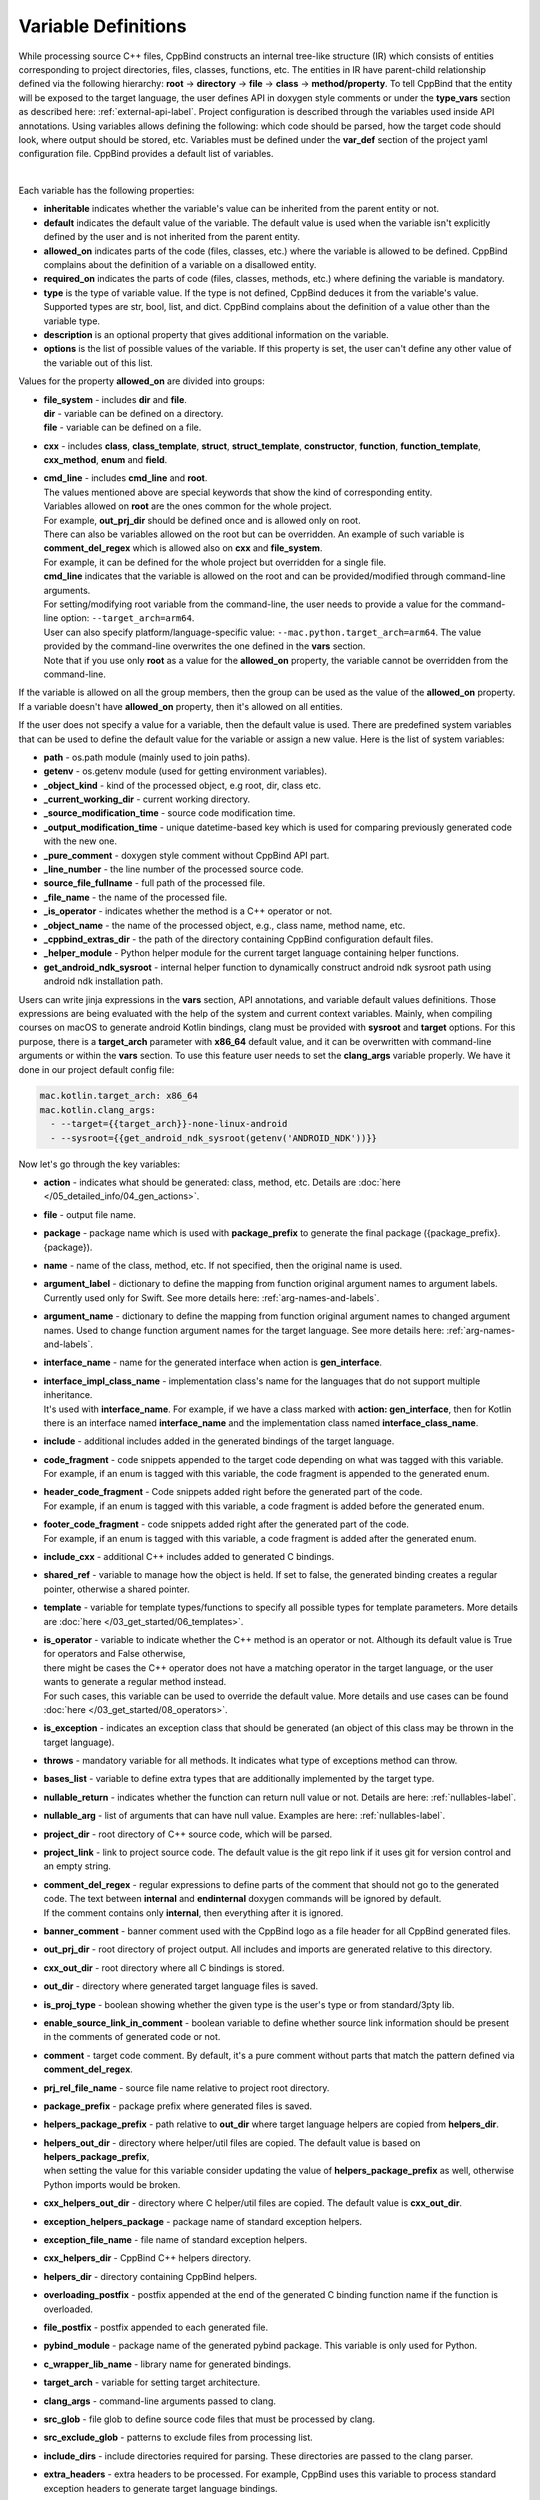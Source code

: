 .. _var-def-label:

Variable Definitions
^^^^^^^^^^^^^^^^^^^^

While processing source C++ files, CppBind constructs an internal tree-like structure (IR) which consists of entities corresponding to project directories, files, classes, functions, etc.
The entities in IR have parent-child relationship defined via the following hierarchy: **root** -> **directory** -> **file** -> **class** -> **method/property**.
To tell CppBind that the entity will be exposed to the target language, the user defines API in doxygen style comments or under the **type_vars** section as described here: :ref:`external-api-label`.
Project configuration is described through the variables used inside API annotations. Using variables allows defining the following: which code should be parsed, how the target code should look, where output should be stored, etc.
Variables must be defined under the **var_def** section of the project yaml configuration file. CppBind provides a default list of variables.

.. collapse:: The list of all variables

    |

    .. literalinclude:: /../src/cppbind/config/variable_definitions.yaml
       :language: yaml

|

Each variable has the following properties:

- **inheritable** indicates whether the variable's value can be inherited from the parent entity or not.
- **default** indicates the default value of the variable. The default value is used when the variable isn't explicitly defined by the user and is not inherited from the parent entity.
- **allowed_on** indicates parts of the code (files, classes, etc.) where the variable is allowed to be defined. CppBind complains about the definition of a variable on a disallowed entity.
- **required_on** indicates the parts of code (files, classes, methods, etc.) where defining the variable is mandatory.
- **type** is the type of variable value. If the type is not defined, CppBind deduces it from the variable's value. Supported types are str, bool, list, and dict. CppBind complains about the definition of a value other than the variable type.
- **description** is an optional property that gives additional information on the variable.
- **options** is the list of possible values of the variable. If this property is set, the user can't define any other value of the variable out of this list.

Values for the property **allowed_on** are divided into groups:

* | **file_system** - includes **dir** and **file**.
  | **dir** - variable can be defined on a directory.
  | **file** - variable can be defined on a file.
* **cxx** - includes **class**, **class_template**, **struct**, **struct_template**, **constructor**, **function**, **function_template**, **cxx_method**, **enum** and **field**.
* | **cmd_line** - includes **cmd_line** and **root**.
  | The values mentioned above are special keywords that show the kind of corresponding entity.
  | Variables allowed on **root** are the ones common for the whole project.
  | For example, **out_prj_dir** should be defined once and is allowed only on root.
  | There can also be variables allowed on the root but can be overridden. An example of such variable is **comment_del_regex** which is allowed also on **cxx** and **file_system**.
  | For example, it can be defined for the whole project but overridden for a single file.
  | **cmd_line** indicates that the variable is allowed on the root and can be provided/modified through command-line arguments.
  | For setting/modifying root variable from the command-line, the user needs to provide a value for the command-line option: ``--target_arch=arm64``.
  | User can also specify platform/language-specific value: ``--mac.python.target_arch=arm64``. The value provided by the command-line overwrites the one defined in the **vars** section.
  | Note that if you use only **root** as a value for the **allowed_on** property, the variable cannot be overridden from the command-line.

If the variable is allowed on all the group members, then the group can be used as the value of the **allowed_on** property.
If a variable doesn't have **allowed_on** property, then it's allowed on all entities.

If the user does not specify a value for a variable, then the default value is used.
There are predefined system variables that can be used to define the default value for the variable or assign a new value.
Here is the list of system variables:

* **path** - os.path module (mainly used to join paths).
* **getenv** - os.getenv module (used for getting environment variables).
* **_object_kind** - kind of the processed object, e.g root, dir, class etc.
* **_current_working_dir** - current working directory.
* **_source_modification_time** - source code modification time.
* **_output_modification_time** - unique datetime-based key which is used for comparing previously generated code with the new one.
* **_pure_comment** - doxygen style comment without CppBind API part.
* **_line_number** - the line number of the processed source code.
* **source_file_fullname** - full path of the processed file.
* **_file_name** - the name of the processed file.
* **_is_operator** - indicates whether the method is a C++ operator or not.
* **_object_name** - the name of the processed object, e.g., class name, method name, etc.
* **_cppbind_extras_dir** - the path of the directory containing CppBind configuration default files.
* **_helper_module** - Python helper module for the current target language containing helper functions.
* **get_android_ndk_sysroot** - internal helper function to dynamically construct android ndk sysroot path using android ndk installation path.

Users can write jinja expressions in the **vars** section, API annotations, and variable default values definitions.
Those expressions are being evaluated with the help of the system and current context variables.
Mainly, when compiling courses on macOS to generate android Kotlin bindings, clang must be provided with **sysroot** and **target** options.
For this purpose, there is a **target_arch** parameter with **x86_64** default value, and it can be overwritten with command-line arguments or within the **vars** section.
To use this feature user needs to set the **clang_args** variable properly. We have it done in our project default config file:

.. code-block:: yaml

    mac.kotlin.target_arch: x86_64
    mac.kotlin.clang_args:
      - --target={{target_arch}}-none-linux-android
      - --sysroot={{get_android_ndk_sysroot(getenv('ANDROID_NDK'))}}


Now let's go through the key variables:

- **action** - indicates what should be generated: class, method, etc. Details are :doc:`here </05_detailed_info/04_gen_actions>`.
- **file** - output file name.
- **package** - package name which  is used with **package_prefix** to generate the final package ({package_prefix}.{package}).
- **name** - name of the class, method, etc. If not specified, then the original name is used.
- **argument_label** - dictionary to define the mapping from function original argument names to argument labels. Currently used only for Swift. See more details here: :ref:`arg-names-and-labels`.
- **argument_name** - dictionary to define the mapping from function original argument names to changed argument names. Used to change function argument names for the target language. See more details here: :ref:`arg-names-and-labels`.
- **interface_name** - name for the generated interface when action is **gen_interface**.
- | **interface_impl_class_name** - implementation class's name for the languages that do not support multiple inheritance.
  | It's used with **interface_name**. For example, if we have a class marked with **action: gen_interface**, then for Kotlin there is an interface named **interface_name** and the implementation class named **interface_class_name**.
- **include** - additional includes added in the generated bindings of the target language.
- | **code_fragment** - code snippets appended to the target code depending on what was tagged with this variable.
  | For example, if an enum is tagged with this variable, the code fragment is appended to the generated enum.
- | **header_code_fragment** - Code snippets added right before the generated part of the code.
  | For example, if an enum is tagged with this variable, a code fragment is added before the generated enum.
- | **footer_code_fragment** - code snippets added right after the generated part of the code.
  | For example, if an enum is tagged with this variable, a code fragment is added after the generated enum.
- **include_cxx** - additional C++ includes added to generated C bindings.
- **shared_ref** - variable to manage how the object is held. If set to false, the generated binding creates a regular pointer, otherwise a shared pointer.
- **template** - variable for template types/functions to specify all possible types for template parameters. More details are :doc:`here </03_get_started/06_templates>`.
- | **is_operator** - variable to indicate whether the C++ method is an operator or not. Although its default value is True for operators and False otherwise,
  | there might be cases the C++ operator does not have a matching operator in the target language, or the user wants to generate a regular method instead.
  | For such cases, this variable can be used to override the default value. More details and use cases can be found :doc:`here </03_get_started/08_operators>`.
- **is_exception** - indicates an exception class that should be generated (an object of this class may be thrown in the target language).
- **throws** - mandatory variable for all methods. It indicates what type of exceptions method can throw.
- **bases_list** - variable to define extra types that are additionally implemented by the target type.
- **nullable_return** - indicates whether the function can return null value or not. Details are here: :ref:`nullables-label`.
- **nullable_arg** - list of arguments that can have null value. Examples are here: :ref:`nullables-label`.
- **project_dir** - root directory of C++ source code, which will be parsed.
- **project_link** - link to project source code. The default value is the git repo link if it uses git for version control and an empty string.
- | **comment_del_regex** - regular expressions to define parts of the comment that should not go to the generated code. The text between **internal** and **endinternal** doxygen commands will be ignored by default.
  | If the comment contains only **internal**, then everything after it is ignored.
- **banner_comment** - banner comment used with the CppBind logo as a file header for all CppBind generated files.
- **out_prj_dir** - root directory of project output. All includes and imports are generated relative to this directory.
- **cxx_out_dir** - root directory where all C bindings is stored.
- **out_dir** - directory where generated target language files is saved.
- **is_proj_type** - boolean showing whether the given type is the user's type or from standard/3pty lib.
- **enable_source_link_in_comment** - boolean variable to define whether source link information should be present in the comments of generated code or not.
- **comment** - target code comment. By default, it's a pure comment without parts that match the pattern defined via **comment_del_regex**.
- **prj_rel_file_name** - source file name relative to project root directory.
- **package_prefix** - package prefix where generated files is saved.
- **helpers_package_prefix** - path relative to **out_dir** where target language helpers are copied from **helpers_dir**.
- | **helpers_out_dir** - directory where helper/util files are copied. The default value is based on **helpers_package_prefix**,
  | when setting the value for this variable consider updating the value of **helpers_package_prefix** as well, otherwise Python imports would be broken.
- **cxx_helpers_out_dir** - directory where C helper/util files are copied. The default value is **cxx_out_dir**.
- **exception_helpers_package** - package name of standard exception helpers.
- **exception_file_name** - file name of standard exception helpers.
- **cxx_helpers_dir** - CppBind C++ helpers directory.
- **helpers_dir** - directory containing CppBind helpers.
- **overloading_postfix** - postfix appended at the end of the generated C binding function name if the function is overloaded.
- **file_postfix** - postfix appended to each generated file.
- **pybind_module** - package name of the generated pybind package. This variable is only used for Python.
- **c_wrapper_lib_name** - library name for generated bindings.
- **target_arch** - variable for setting target architecture.
- **clang_args** - command-line arguments passed to clang.
- **src_glob** - file glob to define source code files that must be processed by clang.
- **src_exclude_glob** - patterns to exclude files from processing list.
- **include_dirs** - include directories required for parsing. These directories are passed to the clang parser.
- **extra_headers** - extra headers to be processed. For example, CppBind uses this variable to process standard exception headers to generate target language bindings.
- **enum_case_name_prefix** - string which is added as a prefix of enum fields names.
- **enum_excluded_cases** - list of enum cases that must not be exposed in the target language.
- **enum_case_names** - dictionary to define the mapping between the original and target enum case names.
- **cxx_helpers_out_rel_path** - C helpers output relative path to project output directory. This variable is used for constructing generated C includes.
- | **full_package** - full package constructed from package_prefix and package. For each target language the construction formula for default value is different.
  | Note that it's used for Python and Kotlin for target package generation and changing it affects generated file paths as well.
  | This variable needs to be synchronized with **c_file_fullname**, **h_file_fullname** and **file_fullname**.
- **c_file_fullname** - generated cpp file full name.
- **h_file_fullname** - generated header file full name.
- | **file_fullname** - generated target language file full name. The value of this variable must be synchronized with **full_package** to correctly generate Python and Kotlin packages.
  | **Note:** Currently, it is not used for Python which means updating it won't affect on the generated code, instead **full_package** is used for file full name generation.
- **pybind_module_filename** - generated pybind file name containing pybind module code.
- **c_pybind_filename** - generated pybind cpp file name containing code which binds all submodules.
- **h_pybind_filename** - generated pybind header file name containing includes of all submodules.
- **descendants** - list of all derived types of current type. Details can be found :doc:`here </04_advanced_features/05_object_type_preservation>`.
- **return_value_policy** - policy to define return value lifetime and ownership. Details can be found here: :ref:`rv-policies`.
- **keep_alive** - list containing indices of arguments whose lifetimes should be bound to ``this`` object's lifetime. The indices are 1-based. See more details here: :ref:`keep-alive-policy`.
- **is_c_wrapper_external** - boolean to define whether the C binding helpers must be included as from external lib or not (generate include within ``<>`` diamonds or not).
- **hash_method** - the name of hash method in C++. If users have annotated a method with this name then in each target language an appropriate hash method will be generated. The variable is allowed on **root** and should be defined once per project.
- **equals_method** - the name of equals method in C++. If users have annotated a method with this name then in each target language an appropriate equals method/operator will be generated. The variable is allowed on **root** and should be defined once per project.
- **tostring_method** - the name of toSting method in C++. If users have annotated a method with this name then in each target language an appropriate string converting method will be generated. The variable is allowed on **root** and should be defined once per project.

.. note::

   The default value and other properties can be easily overridden.
   An example demonstrating this:

   .. code-block:: yaml

       var_def:
          !join
          - !include variable_definitions.yaml
          banner_comment:
              inheritable: false
              default: My custom banner comment
              allowed_on: [ cxx, file_system ]

   Banner comment is overridden here.

.. note::

 It's forbidden to use any other variable that is not listed under the **var_def** section.

.. note::

 Each variable can have a platform and language-specific values. For this purpose, the variable should be prefixed with platform and/or language, like:

    .. code-block:: yaml

        name: Task
        python.name: PyTask
        mac.name: MacTask
        mac.python.name: MacPyTask

    These are four possible ways to define variable values.
    Note that you cannot have **<language>.<variable>** and **<platform>.<variable>** at the same time.
    In this case the value for **<platform>.<language>.<variable>** is ambiguous and CppBind complains about it.
    Another important thing is that default values also can be specified per platform/language. To specify platform/language-specific default value
    user needs to use platform and/or language specifier in front of the **default** keyword, e.g: **<platform>.<language>.<default>**.

    There is a priority order when defining platform/language-specific values. When the user has mixed types of specifications, we pick the one with the highest priority.
    For example, if the user specifies values for **mac.python.name**, **python.name**, **name**, we pick the first one when generating bindings for mac+python.
    It means we pick the maximum specified option.
